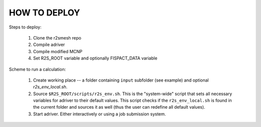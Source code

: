 HOW TO DEPLOY
==================

Steps to deploy:

   1. Clone the r2smesh repo

   2. Compile adriver

   3. Compile modified MCNP 

   4. Set R2S_ROOT variable and optionally FISPACT_DATA variable

Scheme to run a calculation:

   1. Create working place -- a folder containing ``input`` subfolder (see example)
      and optional `r2s_env_local.sh`.

   2. Source ``$R2S_ROOT/scripts/r2s_env.sh``. This is the "system-wide" script that
      sets all necessary variables for adriver to their default values. This script
      checks if the ``r2s_env_local.sh`` is found in the current folder and sources
      it as well (thus the user can redefine all default values). 

   3. Start adriver. Either interactively or using a job submission system.



